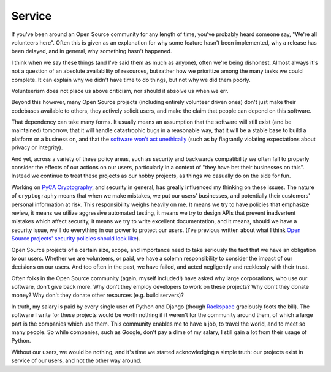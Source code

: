 Service
=======

If you've been around an Open Source community for any length of time, you've
probably heard someone say, "We're all volunteers here". Often this is given as
an explanation for why some feature hasn't been implemented, why a release has
been delayed, and in general, why something hasn't happened.

I think when we say these things (and I've said them as much as anyone), often
we're being dishonest. Almost always it's not a question of an absolute
availability of resources, but rather how we prioritize among the many tasks we
could complete. It can explain why we didn't have time to do things, but not
why we did them poorly.

Volunteerism does not place us above criticism, nor should it absolve us when
we err.

Beyond this however, many Open Source projects (including entirely volunteer
driven ones) don't just make their codebases available to others, they actively
solicit users, and make the claim that people can depend on this software.

That dependency can take many forms. It usually means an assumption that the
software will still exist (and be maintained) tomorrow, that it will handle
catastrophic bugs in a reasonable way, that it will be a stable base to build a
platform or a business on, and that the `software won't act unethically`_ (such
as by flagrantly violating expectations about privacy or integrity).

And yet, across a variety of these policy areas, such as security and backwards
compatibility we often fail to properly consider the effects of our actions on
our users, particularly in a context of "they have bet their businesses on
this". Instead we continue to treat these projects as our hobby projects, as
things we casually do on the side for fun.

Working on `PyCA Cryptography`_, and security in general, has greally influenced
my thinking on these issues. The nature of ``cryptography`` means that when we
make mistakes, we put our users' businesses, and potentially their customers'
personal information at risk. This responsibility weighs heavily on me. It
means we try to have policies that emphasize review, it means we utilize
aggressive automated testing, it means we try to design APIs that prevent
inadvertent mistakes which affect security, it means we try to write excellent
documentation, and it means, should we have a security issue, we'll do
everything in our power to protect our users. (I've previous written about what
I think `Open Source projects' security policies should look like`_).

Open Source projects of a certain size, scope, and importance need to take
seriously the fact that we have an obligation to our users. Whether we are
volunteers, or paid, we have a solemn responsibility to consider the impact of
our decisions on our users. And too often in the past, we have failed, and
acted negligently and recklessly with their trust.

Often folks in the Open Source community (again, myself included!) have asked
why large corporations, who use our software, don't give back more. Why don't
they employ developers to work on these projects? Why don't they donate money?
Why don't they donate other resources (e.g. build servers)?

In truth, my salary is paid by every single user of Python and Django (though
`Rackspace`_ graciously foots the bill). The software I write for these
projects would be worth nothing if it weren't for the community around them, of
which a large part is the companies which use them. This community enables me
to have a job, to travel the world, and to meet so many people. So while
companies, such as Google, don't pay a dime of my salary, I still gain a lot
from their usage of Python.

Without our users, we would be nothing, and it's time we started acknowledging
a simple truth: our projects exist in service of our users, and not the other
way around.

.. _`software won't act unethically`: https://glyph.twistedmatrix.com/2005/11/ethics-for-programmers-primum-non.html
.. _`PyCA Cryptography`: https://cryptography.io/
.. _`Open Source projects' security policies should look like`: http://alexgaynor.net/2013/oct/19/security-process-open-source-projects/
.. _`Rackspace`: http://developer.rackspace.com/
